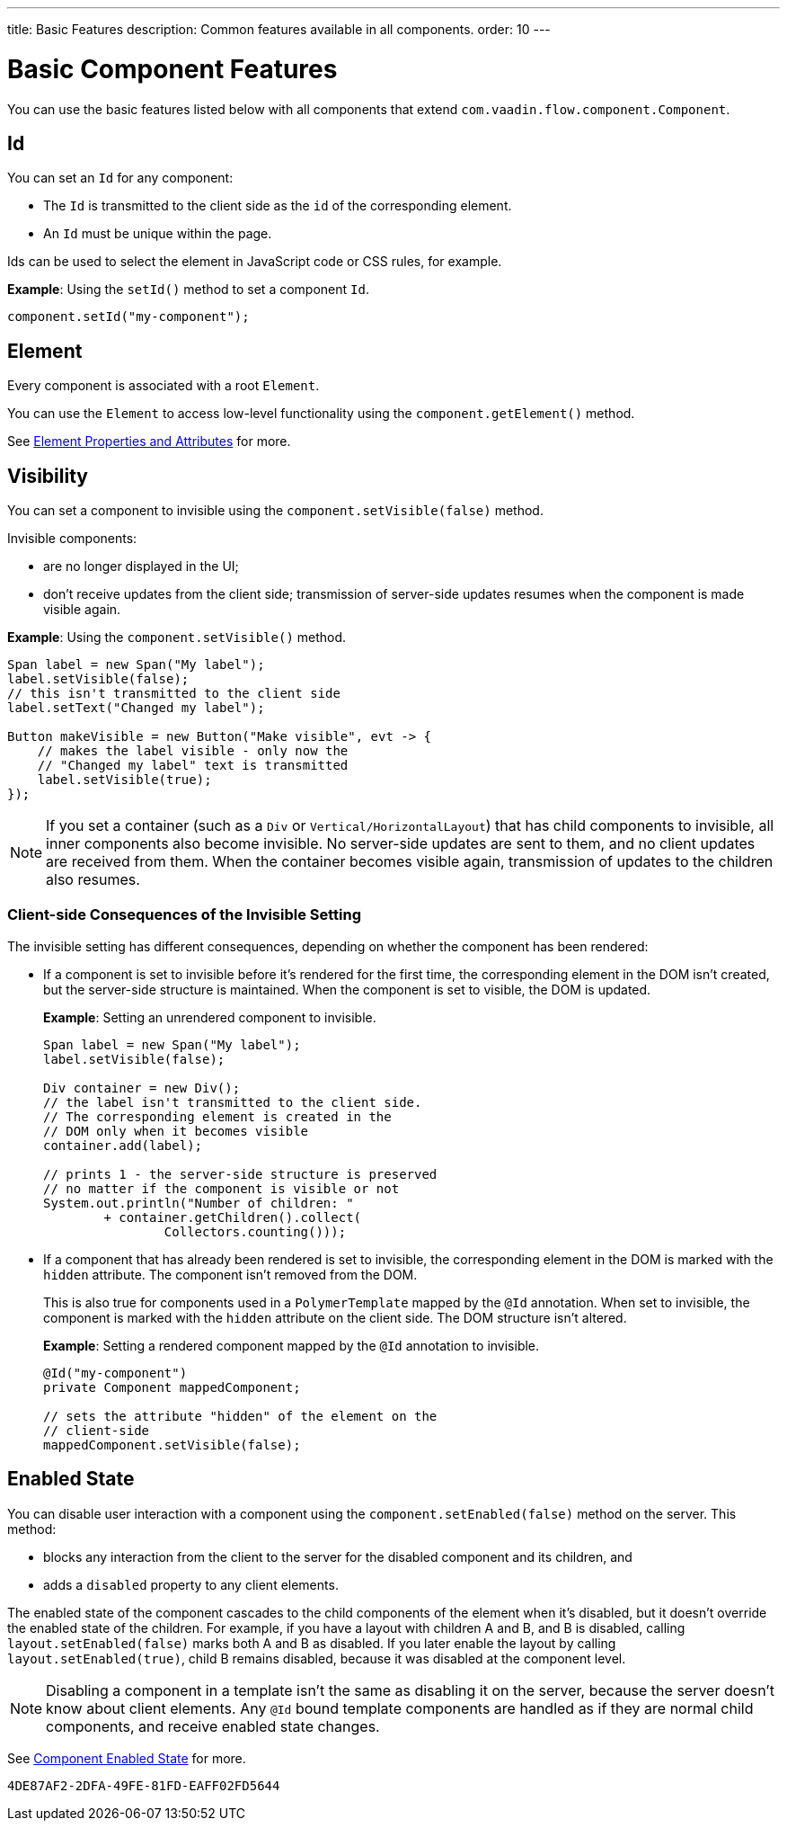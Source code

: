 ---
title: Basic Features
description: Common features available in all components.
order: 10
---


= Basic Component Features

You can use the basic features listed below with all components that extend [classname]`com.vaadin.flow.component.Component`.


== Id

You can set an `Id` for any component:

* The `Id` is transmitted to the client side as the `id` of the corresponding element.
* An `Id` must be unique within the page.

Ids can be used to select the element in JavaScript code or CSS rules, for example.

*Example*: Using the [methodname]`setId()` method to set a component `Id`.

[source,java]
----
component.setId("my-component");
----

== Element

Every component is associated with a root `Element`.

You can use the `Element` to access low-level functionality using the [methodname]`component.getElement()` method.

See <<{articles}/flow/create-ui/element-api/properties-attributes#,Element Properties and Attributes>> for more.

== Visibility

You can set a component to invisible using the [methodname]`component.setVisible(false)` method.

Invisible components:

* are no longer displayed in the UI;

* don't receive updates from the client side; transmission of server-side updates resumes when the component is made visible again.

*Example*: Using the [methodname]`component.setVisible()` method.

[source,java]
----
Span label = new Span("My label");
label.setVisible(false);
// this isn't transmitted to the client side
label.setText("Changed my label");

Button makeVisible = new Button("Make visible", evt -> {
    // makes the label visible - only now the
    // "Changed my label" text is transmitted
    label.setVisible(true);
});
----

[NOTE]
If you set a container (such as a `Div` or `Vertical/HorizontalLayout`) that has child components to invisible, all inner components also become invisible.
No server-side updates are sent to them, and no client updates are received from them.
When the container becomes visible again, transmission of updates to the children also resumes.

=== Client-side Consequences of the Invisible Setting

The invisible setting has different consequences, depending on whether the component has been rendered:

* If a component is set to invisible before it's rendered for the first time, the corresponding element in the DOM isn't created, but the server-side structure is maintained.
When the component is set to visible, the DOM is updated.

+
*Example*: Setting an unrendered component to invisible.
+
[source,java]
----
Span label = new Span("My label");
label.setVisible(false);

Div container = new Div();
// the label isn't transmitted to the client side.
// The corresponding element is created in the
// DOM only when it becomes visible
container.add(label);

// prints 1 - the server-side structure is preserved
// no matter if the component is visible or not
System.out.println("Number of children: "
        + container.getChildren().collect(
                Collectors.counting()));
----

* If a component that has already been rendered is set to invisible, the corresponding element in the DOM is marked with the `hidden` attribute.
The component isn't removed from the DOM.

+
This is also true for components used in a [classname]`PolymerTemplate` mapped by the `@Id` annotation.
When set to invisible, the component is marked with the `hidden` attribute on the client side.
The DOM structure isn't altered.

+
*Example*: Setting a rendered component mapped by the `@Id` annotation to invisible.
+
[source,java]
----
@Id("my-component")
private Component mappedComponent;

// sets the attribute "hidden" of the element on the
// client-side
mappedComponent.setVisible(false);
----

== Enabled State

You can disable user interaction with a component using the [methodname]`component.setEnabled(false)` method on the server.
This method:

* blocks any interaction from the client to the server for the disabled component and its children, and
* adds a `disabled` property to any client elements.

The enabled state of the component cascades to the child components of the element when it's disabled, but it doesn't override the enabled state of the children.
For example, if you have a layout with children A and B, and B is disabled, calling [methodname]`layout.setEnabled(false)` marks both A and B as disabled.
If you later enable the layout by calling [methodname]`layout.setEnabled(true)`, child B remains disabled, because it was disabled at the component level.

[NOTE]
Disabling a component in a template isn't the same as disabling it on the server, because the server doesn't know about client elements.
Any `@Id` bound template components are handled as if they are normal child components, and receive enabled state changes.

See <<enabled-state#,Component Enabled State>> for more.


[discussion-id]`4DE87AF2-2DFA-49FE-81FD-EAFF02FD5644`
